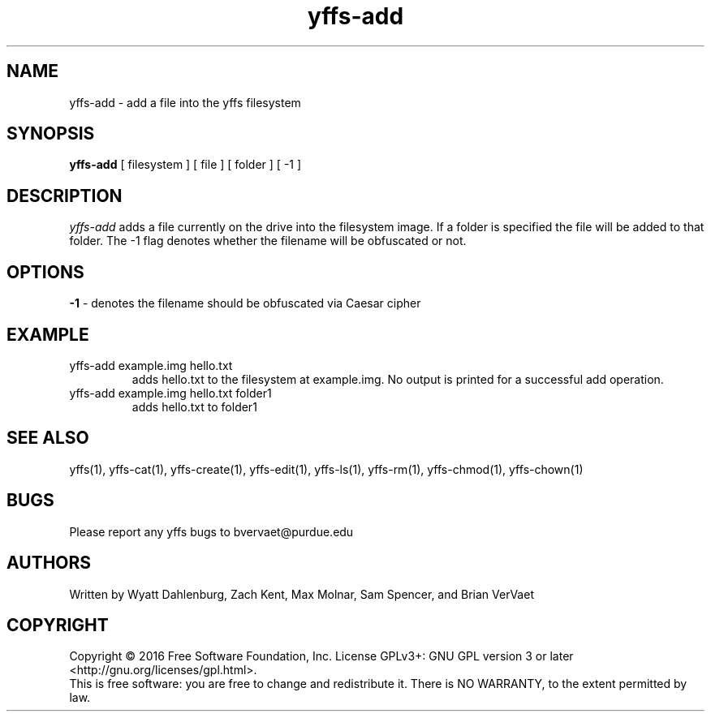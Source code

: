 .TH yffs-add 1
.SH NAME
yffs-add \-   add a file into the yffs filesystem
.SH SYNOPSIS
.B yffs-add
[ filesystem ] [ file ] [ folder ] [ -1 ]
.SH DESCRIPTION
.I  yffs-add
adds a file currently on the drive into the filesystem image. If a folder is specified the file will be added to that folder. The -1 flag denotes whether the filename will be obfuscated or not.
.SH OPTIONS 
.B -1 
\- denotes the filename should be obfuscated via Caesar cipher
.SH EXAMPLE
.TP
yffs-add example.img hello.txt 
adds hello.txt to the filesystem at example.img. No output is printed for a successful add operation.
.TP
yffs-add example.img hello.txt folder1  
adds hello.txt to folder1
.SH "SEE ALSO"
yffs(1), yffs-cat(1), yffs-create(1), yffs-edit(1), yffs-ls(1), yffs-rm(1), yffs-chmod(1), yffs-chown(1)
.SH BUGS
Please report any yffs bugs to bvervaet@purdue.edu
.SH AUTHORS
Written by Wyatt Dahlenburg, Zach Kent, Max Molnar, Sam Spencer, and Brian VerVaet
.SH COPYRIGHT
Copyright \(co 2016 Free Software Foundation, Inc.
License GPLv3+: GNU GPL version 3 or later <http://gnu.org/licenses/gpl.html>.
.br
This is free software: you are free to change and redistribute it.
There is NO WARRANTY, to the extent permitted by law.